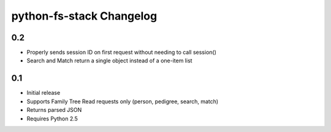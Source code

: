 python-fs-stack Changelog
=========================


0.2
---

* Properly sends session ID on first request without needing to call session()
* Search and Match return a single object instead of a one-item list


0.1
---

* Initial release
* Supports Family Tree Read requests only (person, pedigree, search, match)
* Returns parsed JSON
* Requires Python 2.5

